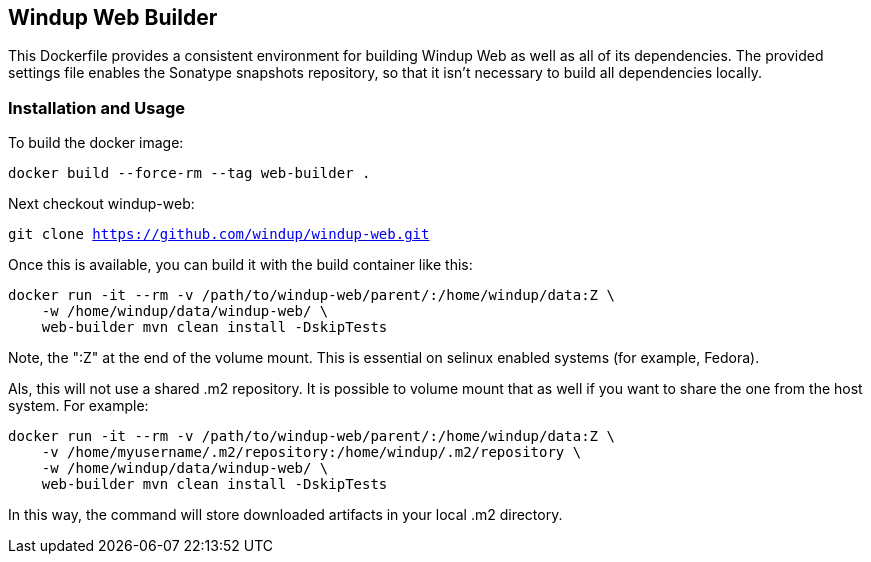 == Windup Web Builder

This Dockerfile provides a consistent environment for building Windup Web as
well as all of its dependencies. The provided settings file enables the
Sonatype snapshots repository, so that it isn't necessary to build all dependencies
locally.


=== Installation and Usage

To build the docker image:

`docker build --force-rm --tag web-builder .`

Next checkout windup-web:

`git clone https://github.com/windup/windup-web.git`

Once this is available, you can build it with the build container like this:

```
docker run -it --rm -v /path/to/windup-web/parent/:/home/windup/data:Z \
    -w /home/windup/data/windup-web/ \
    web-builder mvn clean install -DskipTests
```

Note, the ":Z" at the end of the volume mount. This is essential on selinux enabled systems
(for example, Fedora).

Als, this will not use a shared .m2 repository. It is possible to volume mount that as well if you
want to share the one from the host system. For example:


```
docker run -it --rm -v /path/to/windup-web/parent/:/home/windup/data:Z \
    -v /home/myusername/.m2/repository:/home/windup/.m2/repository \
    -w /home/windup/data/windup-web/ \
    web-builder mvn clean install -DskipTests
```

In this way, the command will store downloaded artifacts in your local .m2 directory.
